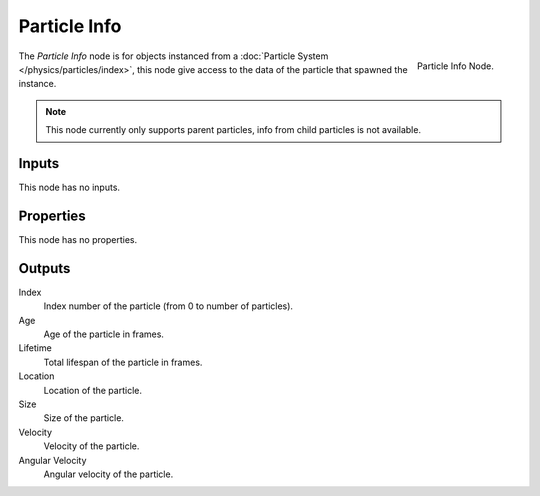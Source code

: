 
*************
Particle Info
*************

.. figure:: /images/cycles_nodes_particle-info.png
   :align: right

   Particle Info Node.

The *Particle Info* node is for objects instanced from a :doc:`Particle System </physics/particles/index>`,
this node give access to the data of the particle that spawned the instance.

.. note::

   This node currently only supports parent particles, info from child particles is not available.

   .. is this still true? ^^


Inputs
======

This node has no inputs.


Properties
==========

This node has no properties.


Outputs
=======

Index
   Index number of the particle (from 0 to number of particles).
Age
   Age of the particle in frames.
Lifetime
   Total lifespan of the particle in frames.
Location
   Location of the particle.
Size
   Size of the particle.
Velocity
   Velocity of the particle.
Angular Velocity
   Angular velocity of the particle.
